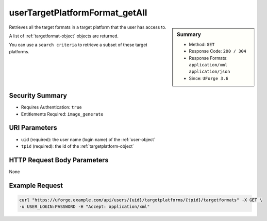 .. Copyright FUJITSU LIMITED 2016-2019

.. _userTargetPlatformFormat-getAll:

userTargetPlatformFormat_getAll
-------------------------------

.. function:: GET /users/{uid}/targetplatforms/{tpid}/targetformats

.. sidebar:: Summary

	* Method: ``GET``
	* Response Code: ``200 / 304``
	* Response Formats: ``application/xml`` ``application/json``
	* Since: ``UForge 3.6``

Retrieves all the target formats in a target platform that the user has access to. 

A list of :ref:`targetformat-object` objects are returned. 

You can use a ``search criteria`` to retrieve a subset of these target platforms.

Security Summary
~~~~~~~~~~~~~~~~

* Requires Authentication: ``true``
* Entitlements Required: ``image_generate``

URI Parameters
~~~~~~~~~~~~~~

* ``uid`` (required): the user name (login name) of the :ref:`user-object`
* ``tpid`` (required): the id of the :ref:`targetplatform-object`

HTTP Request Body Parameters
~~~~~~~~~~~~~~~~~~~~~~~~~~~~

None

Example Request
~~~~~~~~~~~~~~~

.. code-block:: bash

	curl "https://uforge.example.com/api/users/{uid}/targetplatforms/{tpid}/targetformats" -X GET \
	-u USER_LOGIN:PASSWORD -H "Accept: application/xml"

.. seealso::

	 * :ref:`imageformat-object`
	 * :ref:`targetformat-api-resources`
	 * :ref:`targetformat-object`
	 * :ref:`targetplatform-api-resources`
	 * :ref:`targetplatform-object`
	 * :ref:`userFormats-getAll`
	 * :ref:`userFormats-update`
	 * :ref:`userTargetFormat-getAll`
	 * :ref:`userTargetFormat-update`
	 * :ref:`userTargetPlatforms-getAll`
	 * :ref:`userTargetPlatforms-update`
